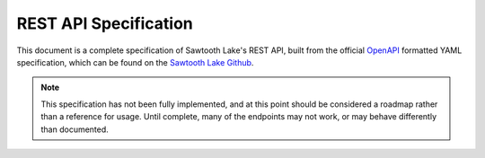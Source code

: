 **********************
REST API Specification
**********************

This document is a complete specification of Sawtooth Lake's REST API,
built from the official `OpenAPI <http://swagger.io/specification/>`_
formatted YAML specification, which can be found on the
`Sawtooth Lake Github <https://github.com/hyperledger/sawtooth-core/blob/master/rest_api/sawtooth_rest_api/openapi.yaml>`_.

.. note::
  This specification has not been fully implemented, and
  at this point should be considered a roadmap rather than a
  reference for usage. Until complete, many of the endpoints
  may not work, or may behave differently than documented.

.. openapi:: ../../rest_api/sawtooth_rest_api/openapi.yaml
